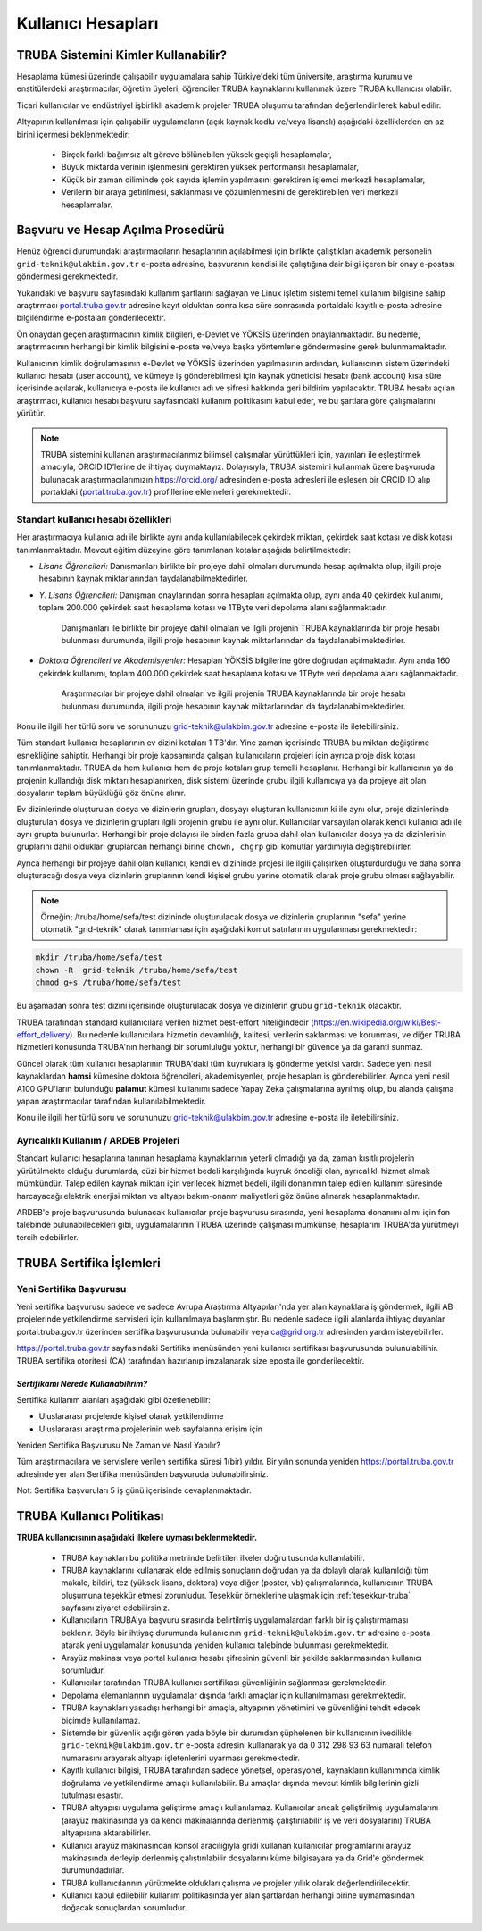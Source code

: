.. _kullanici-hesaplari:

====================
Kullanıcı Hesapları
====================

-------------------------------------
TRUBA Sistemini Kimler Kullanabilir?
-------------------------------------

Hesaplama kümesi üzerinde çalışabilir uygulamalara sahip Türkiye'deki tüm üniversite, araştırma kurumu ve enstitülerdeki araştırmacılar, öğretim üyeleri, öğrenciler TRUBA kaynaklarını kullanmak üzere TRUBA kullanıcısı olabilir. 

Ticari kullanıcılar ve endüstriyel işbirlikli akademik projeler TRUBA oluşumu tarafından değerlendirilerek kabul edilir. 

Altyapının kullanılması için çalışabilir uygulamaların (açık kaynak kodlu ve/veya lisanslı) aşağıdaki özelliklerden en az birini içermesi beklenmektedir: 

 * Birçok farklı bağımsız alt göreve bölünebilen yüksek geçişli hesaplamalar, 
 * Büyük miktarda verinin işlenmesini gerektiren yüksek performanslı hesaplamalar, 
 * Küçük bir zaman diliminde çok sayıda işlemin yapılmasını gerektiren işlemci merkezli hesaplamalar, 
 * Verilerin bir araya getirilmesi, saklanması ve çözümlenmesini de gerektirebilen veri merkezli hesaplamalar. 

----------------------------------
Başvuru ve Hesap Açılma Prosedürü
----------------------------------

Henüz öğrenci durumundaki araştırmacıların hesaplarının açılabilmesi için birlikte çalıştıkları akademik personelin ``grid-teknik@ulakbim.gov.tr`` e-posta adresine, başvuranın kendisi ile çalıştığına dair bilgi içeren bir onay e-postası göndermesi gerekmektedir. 

Yukarıdaki ve başvuru sayfasındaki kullanım şartlarını sağlayan ve Linux işletim sistemi temel kullanım bilgisine sahip araştırmacı `portal.truba.gov.tr <http://portal.truba.gov.tr/>`_ adresine kayıt olduktan sonra kısa süre sonrasında portaldaki kayıtlı e-posta adresine bilgilendirme e-postaları gönderilecektir. 

Ön onaydan geçen araştırmacının kimlik bilgileri, e-Devlet ve YÖKSİS üzerinden onaylanmaktadır. Bu nedenle, araştırmacının herhangi bir kimlik bilgisini e-posta ve/veya başka yöntemlerle göndermesine gerek bulunmamaktadır. 

Kullanıcının kimlik doğrulamasının e-Devlet ve YÖKSİS üzerinden yapılmasının ardından, kullanıcının sistem üzerindeki kullanıcı hesabı (user account), ve kümeye iş gönderebilmesi için kaynak yöneticisi hesabı (bank account) kısa süre içerisinde açılarak, kullanıcıya e-posta ile kullanıcı adı ve şifresi hakkında geri bildirim yapılacaktır. TRUBA hesabı açılan araştırmacı, kullanıcı hesabı başvuru sayfasındaki kullanım politikasını kabul eder, ve bu şartlara göre çalışmalarını yürütür. 

.. note::

   TRUBA sistemini kullanan araştırmacılarımız bilimsel çalışmalar yürüttükleri için, yayınları ile eşleştirmek amacıyla, ORCID ID’lerine de ihtiyaç duymaktayız. Dolayısıyla, TRUBA sistemini kullanmak üzere başvuruda bulunacak araştırmacılarımızın `https://orcid.org/ <https://orcid.org/>`_ adresinden e-posta adresleri ile eşlesen bir ORCID ID alıp portaldaki (`portal.truba.gov.tr <http://portal.truba.gov.tr/>`_) profillerine eklemeleri gerekmektedir. 
   
Standart kullanıcı hesabı özellikleri
--------------------------------------

Her araştırmacıya kullanıcı adı ile birlikte aynı anda kullanılabilecek çekirdek miktarı, çekirdek saat kotası ve disk kotası tanımlanmaktadır. Mevcut eğitim düzeyine göre tanımlanan kotalar aşağıda belirtilmektedir:

- *Lisans Öğrencileri:*  Danışmanları birlikte bir projeye dahil olmaları durumunda hesap açılmakta olup, ilgili proje hesabının kaynak miktarlarından faydalanabilmektedirler.

- *Y. Lisans Öğrencileri:* Danışman onaylarından sonra hesapları açılmakta olup, aynı anda 40 çekirdek kullanımı, toplam 200.000 çekirdek saat hesaplama kotası ve 1TByte veri depolama alanı sağlanmaktadır.

   Danışmanları ile birlikte bir projeye dahil olmaları ve ilgili projenin TRUBA kaynaklarında bir proje hesabı bulunması durumunda, ilgili proje hesabının kaynak miktarlarından da faydalanabilmektedirler.

- *Doktora Öğrencileri ve Akademisyenler:* Hesapları YÖKSİS bilgilerine göre doğrudan açılmaktadır. Aynı anda 160 çekirdek kullanımı, toplam 400.000 çekirdek saat hesaplama kotası ve 1TByte veri depolama alanı sağlanmaktadır.

   Araştırmacılar bir projeye dahil olmaları ve ilgili projenin TRUBA kaynaklarında bir proje hesabı bulunması durumunda, ilgili proje hesabının kaynak miktarlarından da faydalanabilmektedirler.

Konu ile ilgili her türlü soru ve sorununuzu grid-teknik@ulakbim.gov.tr adresine e-posta ile iletebilirsiniz.


Tüm standart kullanıcı hesaplarının ev dizini kotaları 1 TB'dır. Yine zaman içerisinde TRUBA bu miktarı değiştirme esnekliğine sahiptir. Herhangi bir proje kapsamında çalışan kullanıcıların projeleri için ayrıca proje disk kotası tanımlanmaktadır. TRUBA da hem kullanıcı hem de proje kotaları grup temelli hesaplanır. Herhangi bir kullanıcının ya da projenin kullandığı disk miktarı hesaplanırken, disk sistemi üzerinde grubu ilgili kullanıcıya ya da projeye ait olan dosyaların toplam büyüklüğü göz önüne alınır. 

Ev dizinlerinde oluşturulan dosya ve dizinlerin grupları, dosyayı oluşturan kullanıcının ki ile aynı olur, proje dizinlerinde oluşturulan dosya ve dizinlerin grupları ilgili projenin grubu ile aynı olur. Kullanıcılar varsayılan olarak kendi kullanıcı adı ile aynı grupta bulunurlar. Herhangi bir proje dolayısı ile birden fazla gruba dahil olan kullanıcılar dosya ya da dizinlerinin gruplarını dahil oldukları gruplardan herhangi birine ``chown, chgrp`` gibi komutlar yardımıyla değiştirebilirler.

Ayrıca herhangi bir projeye dahil olan kullanıcı, kendi ev dizininde projesi ile ilgili çalışırken oluşturdurduğu ve daha sonra oluşturacağı dosya veya dizinlerin gruplarının kendi kişisel grubu yerine otomatik olarak proje grubu olması sağlayabilir. 

.. note::

   Örneğin; /truba/home/sefa/test dizininde oluşturulacak dosya ve dizinlerin gruplarının "sefa" yerine otomatik "grid-teknik" olarak tanımlaması için aşağıdaki komut satırlarının uygulanması gerekmektedir:
  
.. code-block::

   mkdir /truba/home/sefa/test
   chown -R  grid-teknik /truba/home/sefa/test
   chmod g+s /truba/home/sefa/test

Bu aşamadan sonra test dizini içerisinde oluşturulacak dosya ve dizinlerin grubu ``grid-teknik`` olacaktır. 

TRUBA tarafından standard kullanıcılara verilen hizmet best-effort niteliğindedir (https://en.wikipedia.org/wiki/Best-effort_delivery). Bu nedenle kullanıcılara hizmetin devamlılığı, kalitesi, verilerin saklanması ve korunması, ve diğer TRUBA hizmetleri konusunda TRUBA'nın herhangi bir sorumluluğu yoktur, herhangi bir güvence ya da garanti sunmaz. 

Güncel olarak tüm kullanıcı hesaplarının TRUBA'daki tüm kuyruklara iş gönderme yetkisi vardır. Sadece yeni nesil kaynaklardan **hamsi** kümesine doktora öğrencileri, akademisyenler, proje hesapları iş gönderebilirler. Ayrıca yeni nesil A100 GPU'ların bulunduğu **palamut** kümesi kullanımı sadece Yapay Zeka çalışmalarına ayrılmış olup, bu alanda çalışma yapan araştırmacılar tarafından kullanılabilmektedir. 

Konu ile ilgili her türlü soru ve sorununuzu grid-teknik@ulakbim.gov.tr adresine e-posta ile iletebilirsiniz.

Ayrıcalıklı Kullanım / ARDEB Projeleri
---------------------------------------

Standart kullanıcı hesaplarına tanınan hesaplama kaynaklarının yeterli olmadığı ya da, zaman kısıtlı projelerin yürütülmekte olduğu durumlarda, cüzi bir hizmet bedeli karşılığında kuyruk önceliği olan, ayrıcalıklı hizmet almak mümkündür. Talep edilen kaynak miktarı için verilecek hizmet bedeli, ilgili donanımın talep edilen kullanım süresinde harcayacağı elektrik enerjisi miktarı ve altyapı bakım-onarım maliyetleri göz önüne alınarak hesaplanmaktadır.

ARDEB'e proje başvurusunda bulunacak kullanıcılar proje başvurusu sırasında, yeni hesaplama donanımı alımı için fon talebinde bulunabilecekleri gibi, uygulamalarının TRUBA üzerinde çalışması mümkünse, hesaplarını TRUBA'da yürütmeyi tercih edebilirler.

----------------------------
TRUBA Sertifika İşlemleri
----------------------------

Yeni Sertifika Başvurusu
------------------------

Yeni sertifika başvurusu sadece ve sadece Avrupa Araştırma Altyapıları'nda yer alan kaynaklara iş göndermek, ilgili AB projelerinde yetkilendirme servisleri için kullanılmaya başlanmıştır. Bu nedenle sadece ilgili alanlarda ihtiyaç duyanlar portal.truba.gov.tr üzerinden sertifika başvurusunda bulunabilir veya ca@grid.org.tr adresinden yardım isteyebilirler. 

https://portal.truba.gov.tr sayfasındaki Sertifika menüsünden yeni kullanıcı sertifikası başvurusunda bulunulabilinir. TRUBA sertifika otoritesi (CA) tarafından hazırlanıp imzalanarak size eposta ile gonderilecektir. 

*Sertifikamı Nerede Kullanabilirim?*
^^^^^^^^^^^^^^^^^^^^^^^^^^^^^^^^^^^^^

Sertifika kullanım alanları aşağıdaki gibi özetlenebilir: 

* Uluslararası projelerde kişisel olarak yetkilendirme 
* Uluslararası araştırma projelerinin web sayfalarına erişim için 

Yeniden Sertifika Başvurusu Ne Zaman ve Nasıl Yapılır? 

Tüm araştırmacılara ve servislere verilen sertifika süresi 1(bir) yıldır. Bir yılın sonunda yeniden https://portal.truba.gov.tr adresinde yer alan Sertifika menüsünden başvuruda bulunabilirsiniz. 

Not: Sertifika başvuruları 5 iş günü içerisinde cevaplanmaktadır. 


----------------------------
TRUBA Kullanıcı Politikası
----------------------------

**TRUBA kullanıcısının aşağıdaki ilkelere uyması beklenmektedir.**

  * TRUBA kaynakları bu politika metninde belirtilen ilkeler doğrultusunda kullanılabilir. 
  
  * TRUBA kaynaklarını kullanarak elde edilmiş sonuçların doğrudan ya da dolaylı olarak kullanıldığı tüm makale, bildiri, tez (yüksek lisans, doktora) veya diğer (poster, vb) çalışmalarında, kullanıcının TRUBA oluşumuna teşekkür etmesi zorunludur. Teşekkür örneklerine ulaşmak için  :ref:`tesekkur-truba` sayfasını ziyaret edebilirsiniz.
  
  * Kullanıcıların TRUBA'ya başvuru sırasında belirtilmiş uygulamalardan farklı bir iş çalıştırmaması beklenir. Böyle bir ihtiyaç durumunda kullanıcının ``grid-teknik@ulakbim.gov.tr`` adresine e-posta atarak yeni uygulamalar konusunda yeniden kullanıcı talebinde bulunması gerekmektedir. 
  
  * Arayüz makinası veya portal kullanıcı hesabı şifresinin güvenli bir şekilde saklanmasından kullanıcı sorumludur. 
  
  * Kullanıcılar tarafından TRUBA kullanıcı sertifikası güvenliğinin sağlanması gerekmektedir. 
  
  * Depolama elemanlarının uygulamalar dışında farklı amaçlar için kullanılmaması gerekmektedir. 
  
  * TRUBA kaynakları yasadışı herhangi bir amaçla, altyapının yönetimini ve güvenliğini tehdit edecek biçimde kullanılamaz. 
  
  * Sistemde bir güvenlik açığı gören yada böyle bir durumdan şüphelenen bir kullanıcının ivedilikle ``grid-teknik@ulakbim.gov.tr`` e-posta adresini kullanarak ya da 0 312 298 93 63 numaralı telefon numarasını arayarak altyapı işletenlerini uyarması gerekmektedir. 
    
  * Kayıtlı kullanıcı bilgisi, TRUBA tarafından sadece yönetsel, operasyonel, kaynakların kullanımında kimlik doğrulama ve yetkilendirme amaçlı kullanılabilir. Bu amaçlar dışında mevcut kimlik bilgilerinin gizli tutulması esastır. 
  
  * TRUBA altyapısı uygulama geliştirme amaçlı kullanılamaz. Kullanıcılar ancak geliştirilmiş uygulamalarını (arayüz makinasında ya da kendi makinalarında derlenmiş çalıştırılabilir iş ve veri dosyalarını) TRUBA altyapısına aktarabilirler. 
  
  * Kullanıcı arayüz makinasından konsol aracılığıyla gridi kullanan kullanıcılar programlarını arayüz makinasında derleyip derlenmiş çalıştırılabilir dosyalarını küme bilgisayara ya da Grid'e göndermek durumundadırlar. 
  
  * TRUBA kullanıcılarının yürütmekte oldukları çalışma ve projeler yıllık olarak değerlendirilecektir.
  
  * Kullanıcı kabul edilebilir kullanım politikasında yer alan şartlardan herhangi birine uymamasından doğacak sonuçlardan sorumludur. 
